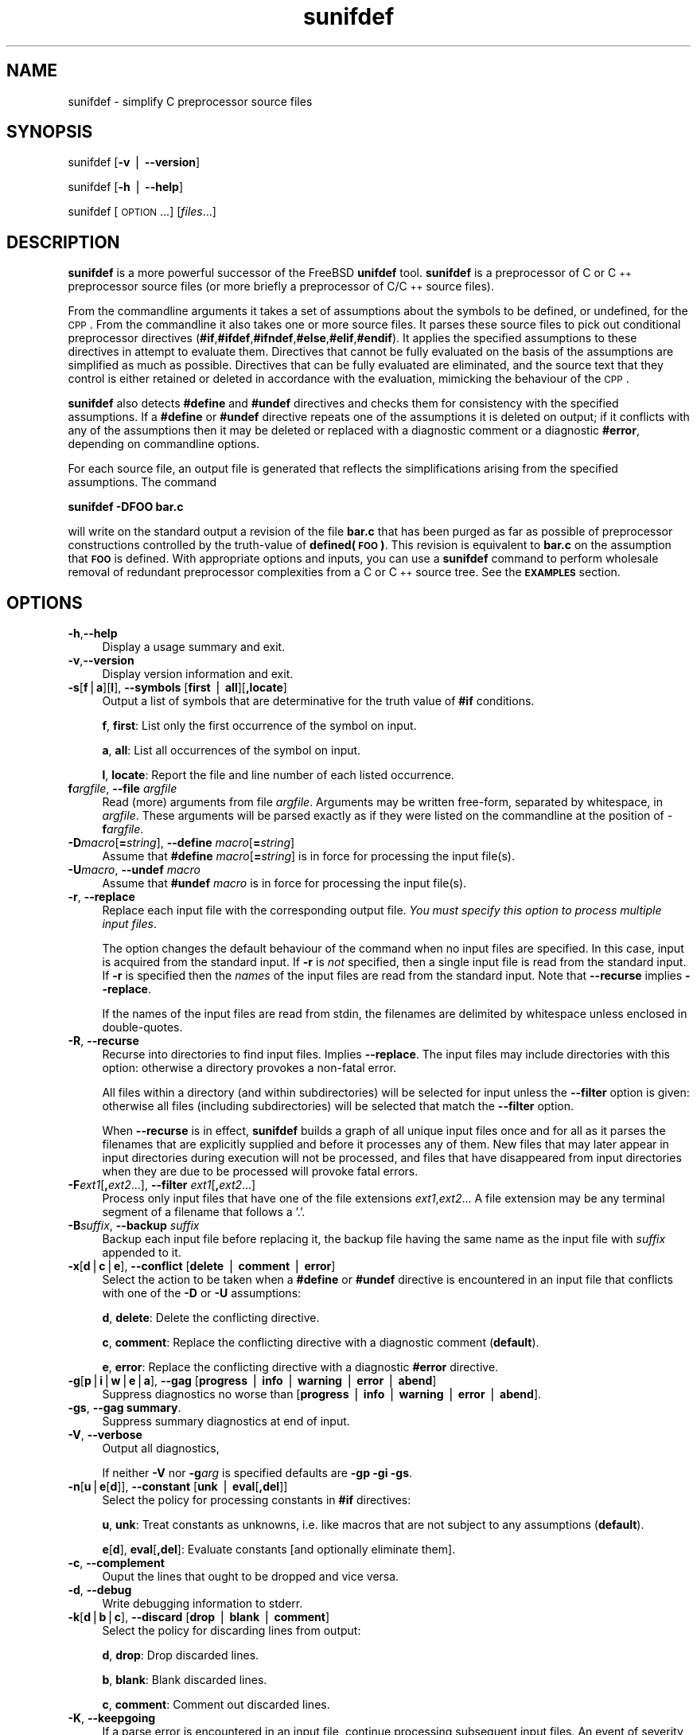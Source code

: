 .\" Automatically generated by Pod::Man v1.37, Pod::Parser v1.32
.\"
.\" Standard preamble:
.\" ========================================================================
.de Sh \" Subsection heading
.br
.if t .Sp
.ne 5
.PP
\fB\\$1\fR
.PP
..
.de Sp \" Vertical space (when we can't use .PP)
.if t .sp .5v
.if n .sp
..
.de Vb \" Begin verbatim text
.ft CW
.nf
.ne \\$1
..
.de Ve \" End verbatim text
.ft R
.fi
..
.\" Set up some character translations and predefined strings.  \*(-- will
.\" give an unbreakable dash, \*(PI will give pi, \*(L" will give a left
.\" double quote, and \*(R" will give a right double quote.  | will give a
.\" real vertical bar.  \*(C+ will give a nicer C++.  Capital omega is used to
.\" do unbreakable dashes and therefore won't be available.  \*(C` and \*(C'
.\" expand to `' in nroff, nothing in troff, for use with C<>.
.tr \(*W-|\(bv\*(Tr
.ds C+ C\v'-.1v'\h'-1p'\s-2+\h'-1p'+\s0\v'.1v'\h'-1p'
.ie n \{\
.    ds -- \(*W-
.    ds PI pi
.    if (\n(.H=4u)&(1m=24u) .ds -- \(*W\h'-12u'\(*W\h'-12u'-\" diablo 10 pitch
.    if (\n(.H=4u)&(1m=20u) .ds -- \(*W\h'-12u'\(*W\h'-8u'-\"  diablo 12 pitch
.    ds L" ""
.    ds R" ""
.    ds C` ""
.    ds C' ""
'br\}
.el\{\
.    ds -- \|\(em\|
.    ds PI \(*p
.    ds L" ``
.    ds R" ''
'br\}
.\"
.\" If the F register is turned on, we'll generate index entries on stderr for
.\" titles (.TH), headers (.SH), subsections (.Sh), items (.Ip), and index
.\" entries marked with X<> in POD.  Of course, you'll have to process the
.\" output yourself in some meaningful fashion.
.if \nF \{\
.    de IX
.    tm Index:\\$1\t\\n%\t"\\$2"
..
.    nr % 0
.    rr F
.\}
.\"
.\" For nroff, turn off justification.  Always turn off hyphenation; it makes
.\" way too many mistakes in technical documents.
.hy 0
.if n .na
.\"
.\" Accent mark definitions (@(#)ms.acc 1.5 88/02/08 SMI; from UCB 4.2).
.\" Fear.  Run.  Save yourself.  No user-serviceable parts.
.    \" fudge factors for nroff and troff
.if n \{\
.    ds #H 0
.    ds #V .8m
.    ds #F .3m
.    ds #[ \f1
.    ds #] \fP
.\}
.if t \{\
.    ds #H ((1u-(\\\\n(.fu%2u))*.13m)
.    ds #V .6m
.    ds #F 0
.    ds #[ \&
.    ds #] \&
.\}
.    \" simple accents for nroff and troff
.if n \{\
.    ds ' \&
.    ds ` \&
.    ds ^ \&
.    ds , \&
.    ds ~ ~
.    ds /
.\}
.if t \{\
.    ds ' \\k:\h'-(\\n(.wu*8/10-\*(#H)'\'\h"|\\n:u"
.    ds ` \\k:\h'-(\\n(.wu*8/10-\*(#H)'\`\h'|\\n:u'
.    ds ^ \\k:\h'-(\\n(.wu*10/11-\*(#H)'^\h'|\\n:u'
.    ds , \\k:\h'-(\\n(.wu*8/10)',\h'|\\n:u'
.    ds ~ \\k:\h'-(\\n(.wu-\*(#H-.1m)'~\h'|\\n:u'
.    ds / \\k:\h'-(\\n(.wu*8/10-\*(#H)'\z\(sl\h'|\\n:u'
.\}
.    \" troff and (daisy-wheel) nroff accents
.ds : \\k:\h'-(\\n(.wu*8/10-\*(#H+.1m+\*(#F)'\v'-\*(#V'\z.\h'.2m+\*(#F'.\h'|\\n:u'\v'\*(#V'
.ds 8 \h'\*(#H'\(*b\h'-\*(#H'
.ds o \\k:\h'-(\\n(.wu+\w'\(de'u-\*(#H)/2u'\v'-.3n'\*(#[\z\(de\v'.3n'\h'|\\n:u'\*(#]
.ds d- \h'\*(#H'\(pd\h'-\w'~'u'\v'-.25m'\f2\(hy\fP\v'.25m'\h'-\*(#H'
.ds D- D\\k:\h'-\w'D'u'\v'-.11m'\z\(hy\v'.11m'\h'|\\n:u'
.ds th \*(#[\v'.3m'\s+1I\s-1\v'-.3m'\h'-(\w'I'u*2/3)'\s-1o\s+1\*(#]
.ds Th \*(#[\s+2I\s-2\h'-\w'I'u*3/5'\v'-.3m'o\v'.3m'\*(#]
.ds ae a\h'-(\w'a'u*4/10)'e
.ds Ae A\h'-(\w'A'u*4/10)'E
.    \" corrections for vroff
.if v .ds ~ \\k:\h'-(\\n(.wu*9/10-\*(#H)'\s-2\u~\d\s+2\h'|\\n:u'
.if v .ds ^ \\k:\h'-(\\n(.wu*10/11-\*(#H)'\v'-.4m'^\v'.4m'\h'|\\n:u'
.    \" for low resolution devices (crt and lpr)
.if \n(.H>23 .if \n(.V>19 \
\{\
.    ds : e
.    ds 8 ss
.    ds o a
.    ds d- d\h'-1'\(ga
.    ds D- D\h'-1'\(hy
.    ds th \o'bp'
.    ds Th \o'LP'
.    ds ae ae
.    ds Ae AE
.\}
.rm #[ #] #H #V #F C
.\" ========================================================================
.\"
.IX Title "sunifdef 1"
.TH sunifdef 1 "strudl.org" "JANUARY 2008" "User Commmands"
.SH "NAME"
sunifdef \- simplify C preprocessor source files
.SH "SYNOPSIS"
.IX Header "SYNOPSIS"
sunifdef [\fB\-v\fR | \fB\-\-version\fR]
.PP
sunifdef [\fB\-h\fR | \fB\-\-help\fR]
.PP
sunifdef [\s-1OPTION\s0...] [\fIfiles\fR...]
.SH "DESCRIPTION"
.IX Header "DESCRIPTION"
\&\fBsunifdef\fR is a more powerful successor of the FreeBSD \fBunifdef\fR tool. \fBsunifdef\fR is a preprocessor of C or \*(C+ preprocessor source files (or more briefly a preprocessor of C/\*(C+ source files).
.PP
From the commandline arguments it takes a set of assumptions about the symbols to be defined, or undefined, for the \s-1CPP\s0. From the commandline it also takes one or more source files. It parses these source files to pick out conditional preprocessor directives (\fB#if\fR,\fB#ifdef\fR,\fB#ifndef\fR,\fB#else\fR,\fB#elif\fR,\fB#endif\fR). It applies the specified assumptions to these directives in attempt to evaluate them. Directives that cannot be fully evaluated on the basis of the assumptions are simplified as much as possible. Directives that can be fully evaluated are eliminated, and the source text that they control is either retained or deleted in accordance with the evaluation, mimicking the behaviour of the \s-1CPP\s0.
.PP
\&\fBsunifdef\fR also detects \fB#define\fR and \fB#undef\fR directives and checks them for consistency with the specified assumptions. If a \fB#define\fR or \fB#undef\fR directive repeats one of the assumptions it is deleted on output; if it conflicts with any of the assumptions then it may be deleted or replaced with a diagnostic comment or a diagnostic \fB#error\fR, depending on commandline options.
.PP
For each source file, an output file is generated that reflects the simplifications arising from the specified assumptions. The command
.PP
\&\fBsunifdef \-DFOO bar.c\fR
.PP
will write on the standard output a revision of the file \fBbar.c\fR that has been purged as far as possible of preprocessor constructions controlled by the truth-value of \fBdefined(\s-1FOO\s0)\fR. This revision is equivalent to \fBbar.c\fR on the assumption that \fB\s-1FOO\s0\fR is defined. With appropriate options and inputs, you can use a \fBsunifdef\fR command to perform wholesale removal of redundant preprocessor complexities from a C or \*(C+ source tree. See the \fB\s-1EXAMPLES\s0\fR section.
.SH "OPTIONS"
.IX Header "OPTIONS"
.IP "\fB\-h\fR,\fB\-\-help\fR" 4
.IX Item "-h,--help"
Display a usage summary and exit.
.IP "\fB\-v\fR,\fB\-\-version\fR" 4
.IX Item "-v,--version"
Display version information and exit.
.IP "\fB\-s\fR[\fBf\fR|\fBa\fR][\fBl\fR], \fB\-\-symbols\fR [\fBfirst\fR | \fBall\fR][\fB,locate\fR]" 4
.IX Item "-s[f|a][l], --symbols [first | all][,locate]"
Output a list of symbols that are determinative for the truth value of \fB#if\fR conditions.
.Sp
\&\fBf\fR, \fBfirst\fR: List only the first occurrence of the symbol on input.
.Sp
\&\fBa\fR, \fBall\fR: List all occurrences of the symbol on input.
.Sp
\&\fBl\fR, \fBlocate\fR: Report the file and line number of each listed occurrence.
.IP "\fBf\fR\fIargfile\fR, \fB\-\-file\fR \fIargfile\fR" 4
.IX Item "fargfile, --file argfile"
Read (more) arguments from file \fIargfile\fR. Arguments may be written free\-form, separated by whitespace, in \fIargfile\fR. These arguments will be parsed exactly as if they were listed on the commandline at the position of \-\fBf\fR\fIargfile\fR.
.IP "\fB\-D\fR\fImacro\fR[\fB=\fR\fIstring\fR], \fB\-\-define\fR \fImacro\fR[\fB=\fR\fIstring\fR]" 4
.IX Item "-Dmacro[=string], --define macro[=string]"
Assume that \fB#define\fR \fImacro\fR[\fB=\fR\fIstring\fR] is in force for processing the input file(s).
.IP "\fB\-U\fR\fImacro\fR, \fB\-\-undef\fR \fImacro\fR" 4
.IX Item "-Umacro, --undef macro"
Assume that \fB#undef\fR \fImacro\fR is in force for processing the input file(s).
.IP "\fB\-r\fR, \fB\-\-replace\fR" 4
.IX Item "-r, --replace"
Replace each input file with the corresponding output file. \fIYou must specify this option to process multiple input files\fR.
.Sp
The option changes the default behaviour of the command when no input files are specified. In this case, input is acquired from the standard input. If \fB\-r\fR is \fInot\fR specified, then a single input file is read from the standard input. If \fB\-r\fR is specified then the \fInames\fR of the input files are read from the standard input. Note that \fB\-\-recurse\fR implies \fB\-\-replace\fR.
.Sp
If the names of the input files are read from stdin, the filenames are delimited by whitespace unless enclosed in double\-quotes.
.IP "\fB\-R\fR, \fB\-\-recurse\fR" 4
.IX Item "-R, --recurse"
Recurse into directories to find input files. Implies \fB\-\-replace\fR. The input files may include directories with this option: otherwise a directory provokes a non-fatal error.
.Sp
All files within a directory (and within subdirectories) will be selected for input unless the \fB\-\-filter\fR option is given: otherwise all files (including subdirectories) will be selected that match the \fB\-\-filter\fR option.
.Sp
When \fB\-\-recurse\fR is in effect, \fBsunifdef\fR builds a graph of all unique input files once and for all as it parses the filenames that are explicitly supplied and before it processes any of them. New files that may later appear in input directories during execution will not be processed, and files that have disappeared from input directories when they are due to be processed will provoke fatal errors.
.IP "\fB\-F\fR\fIext1\fR[\fB,\fR\fIext2\fR...], \fB\-\-filter\fR \fIext1\fR[\fB,\fR\fIext2\fR...]" 4
.IX Item "-Fext1[,ext2...], --filter ext1[,ext2...]"
Process only input files that have one of the file extensions \fIext1\fR,\fIext2\fR... A file extension may be any terminal segment of a filename that follows a '.'.
.IP "\fB\-B\fR\fIsuffix\fR, \fB\-\-backup\fR \fIsuffix\fR" 4
.IX Item "-Bsuffix, --backup suffix"
Backup each input file before replacing it, the backup file having the same name as the input file with \fIsuffix\fR appended to it.
.IP "\fB\-x\fR[\fBd\fR|\fBc\fR|\fBe\fR], \fB\-\-conflict\fR [\fBdelete\fR | \fBcomment\fR | \fBerror\fR]" 4
.IX Item "-x[d|c|e], --conflict [delete | comment | error]"
Select the action to be taken when a \fB#define\fR or \fB#undef\fR directive is encountered in an input file that conflicts with one of the \fB\-D\fR or \fB\-U\fR assumptions:
.Sp
\&\fBd\fR, \fBdelete\fR: Delete the conflicting directive.
.Sp
\&\fBc\fR, \fBcomment\fR: Replace the conflicting directive with a diagnostic comment (\fBdefault\fR).
.Sp
\&\fBe\fR, \fBerror\fR: Replace the conflicting directive with a diagnostic \fB#error\fR directive.
.IP "\fB\-g\fR[\fBp\fR|\fBi\fR|\fBw\fR|\fBe\fR|\fBa\fR], \fB\-\-gag\fR [\fBprogress\fR | \fBinfo\fR | \fBwarning\fR | \fBerror\fR | \fBabend\fR]" 4
.IX Item "-g[p|i|w|e|a], --gag [progress | info | warning | error | abend]"
Suppress diagnostics no worse than [\fBprogress\fR | \fBinfo\fR | \fBwarning\fR | \fBerror\fR | \fBabend\fR].
.IP "\fB\-gs\fR, \fB\-\-gag summary\fR." 4
.IX Item "-gs, --gag summary."
Suppress summary diagnostics at end of input.
.IP "\fB\-V\fR, \fB\-\-verbose\fR" 4
.IX Item "-V, --verbose"
Output all diagnostics,
.Sp
If neither \fB\-V\fR nor \fB\-g\fR\fIarg\fR is specified defaults are \fB\-gp \-gi \-gs\fR.
.IP "\fB\-n\fR[\fBu\fR|\fBe\fR[\fBd\fR]], \fB\-\-constant\fR [\fBunk\fR | \fBeval\fR[\fB,del\fR]]" 4
.IX Item "-n[u|e[d]], --constant [unk | eval[,del]]"
Select the policy for processing constants in \fB#if\fR directives:
.Sp
\&\fBu\fR, \fBunk\fR: Treat constants as unknowns, i.e. like macros that are not subject to any assumptions (\fBdefault\fR).
.Sp
\&\fBe\fR[\fBd\fR], \fBeval\fR[\fB,del\fR]: Evaluate constants [and optionally eliminate them].
.IP "\fB\-c\fR, \fB\-\-complement\fR" 4
.IX Item "-c, --complement"
Ouput the lines that ought to be dropped and vice versa.
.IP "\fB\-d\fR, \fB\-\-debug\fR" 4
.IX Item "-d, --debug"
Write debugging information to stderr.
.IP "\fB\-k\fR[\fBd\fR|\fBb\fR|\fBc\fR], \fB\-\-discard\fR [\fBdrop\fR | \fBblank\fR | \fBcomment\fR]" 4
.IX Item "-k[d|b|c], --discard [drop | blank | comment]"
Select the policy for discarding lines from output:
.Sp
\&\fBd\fR, \fBdrop\fR: Drop discarded lines.
.Sp
\&\fBb\fR, \fBblank\fR: Blank discarded lines.
.Sp
\&\fBc\fR, \fBcomment\fR: Comment out discarded lines.
.IP "\fB\-K\fR, \fB\-\-keepgoing\fR" 4
.IX Item "-K, --keepgoing"
If a parse error is encountered in an input file, continue processing subsequent input files. An event of severity \fBabend\fR will terminate processing regardless of \fB\-\-keepgoing\fR.
.IP "\fB\-P\fR, \fB\-\-pod\fR" 4
.IX Item "-P, --pod"
Apart from \s-1CPP\s0 directives, input is to be treated as Plain Old Data. C/\*(C+ comments and quotations will not be parsed. 
.IP "\fB\-l\fR, \fB\-\-line\fR" 4
.IX Item "-l, --line"
Output #line directives in place of discarded lines to preserve the line numbers of retained lines.
.SH "EXAMPLES"
.IX Header "EXAMPLES"
.IP "\fBsunifdef \-DUNIX \-UWIN32 foo.c\fR" 4
.IX Item "sunifdef -DUNIX -UWIN32 foo.c"
.PD 0
.IP "\fBsunifdef \-\-define \s-1UNIX\s0 \-\-undef \s-1WIN32\s0 foo.c\fR" 4
.IX Item "sunifdef --define UNIX --undef WIN32 foo.c"
.PD
Simplify the file \fBfoo.c\fR assuming that the symbol \fB\s-1UNIX\s0\fR is defined and the symbol \fB\s-1WIN32\s0\fR is undefined. Write the simplified file to stdout. By default diagnostic messages whose severity is \fIwarning\fR or higher will be output and no summary diagnostics will be output. All diagnostics are written to stderr.
.IP "\fBsunifdef \-DUNIX=1 \-UWIN32 foo.c\fR" 4
.IX Item "sunifdef -DUNIX=1 -UWIN32 foo.c"
.PD 0
.IP "\fBsunifdef \-\-define UNIX=1 \-\-undef \s-1WIN32\s0 foo.c\fR" 4
.IX Item "sunifdef --define UNIX=1 --undef WIN32 foo.c"
.PD
Like the previous example, but the symbol \fB\s-1UNIX\s0\fR is defined as 1.
.IP "\fBsunifdef \-gw \-DUNIX \-UWIN32 foo.c\fR" 4
.IX Item "sunifdef -gw -DUNIX -UWIN32 foo.c"
.PD 0
.IP "\fBsunifdef \-\-gag warn \-\-define \s-1UNIX\s0 \-\-undef \s-1WIN32\s0 foo.c\fR" 4
.IX Item "sunifdef --gag warn --define UNIX --undef WIN32 foo.c"
.PD
Like the first example, but suppress all diagnostics (\-\-gag) whose severity is warning or lower that would otherwise be written to stderr.
.IP "\fBsunifdef \-gw \-DUNIX \-UWIN32 foo.c\fR" 4
.IX Item "sunifdef -gw -DUNIX -UWIN32 foo.c"
.PD 0
.IP "\fBsunifdef \-\-gag warn \-\-define \s-1UNIX\s0 \-\-undef \s-1WIN32\s0 foo.c\fR" 4
.IX Item "sunifdef --gag warn --define UNIX --undef WIN32 foo.c"
.PD
Like the first example, but suppress all diagnostics (\fB\-\-gag\fR) whose severity is \fIwarning\fR or lower that would otherwise be written to stderr. 
.IP "\fBsunifdef \-gw \-gs \-DUNIX \-UWIN32 foo.c\fR" 4
.IX Item "sunifdef -gw -gs -DUNIX -UWIN32 foo.c"
.PD 0
.IP "\fBsunifdef \-\-gag warn \-gag summary \-\-define \s-1UNIX\s0 \-\-undef \s-1WIN32\s0 foo.c\fR" 4
.IX Item "sunifdef --gag warn -gag summary --define UNIX --undef WIN32 foo.c"
.PD
Like the previous example, but also suppress all summary diagnostics that would otherwise be written to stderr after processing is finished (\fB\-\-gag summary\fR).
.IP "\fBsunifdef \-V \-DUNIX \-UWIN32 foo.c\fR" 4
.IX Item "sunifdef -V -DUNIX -UWIN32 foo.c"
.PD 0
.IP "\fBsunifdef \-\-verbose \-\-define \s-1UNIX\s0 \-\-undef \s-1WIN32\s0 foo.c\fR" 4
.IX Item "sunifdef --verbose --define UNIX --undef WIN32 foo.c"
.PD
Like the previous example, but write all diagnostics at all severities to stderr, as well as summary diagnostics (\fB\-\-verbose\fR).
.IP "\fBsunifdef \-DUNIX \-UWIN32 < bar.c\fR" 4
.IX Item "sunifdef -DUNIX -UWIN32 < bar.c"
.PD 0
.IP "\fBsunifdef \-\-define \s-1UNIX\s0 \-\-undef \s-1WIN32\s0 < bar.c\fR" 4
.IX Item "sunifdef --define UNIX --undef WIN32 < bar.c"
.PD
Like the previous example, but write only the default diagnostics to stderr and read the input file from stdin (in this case redirected from \fIbar.c\fR)
.IP "\fBsunifdef \-r \-DUNIX \-UWIN32 foo.c bar.c\fR" 4
.IX Item "sunifdef -r -DUNIX -UWIN32 foo.c bar.c"
.PD 0
.IP "\fBsunifdef \-\-replace \-\-define \s-1UNIX\s0 \-\-undef \s-1WIN32\s0 foo.c bar.c\fR" 4
.IX Item "sunifdef --replace --define UNIX --undef WIN32 foo.c bar.c"
.PD
Like the previous example, but \fB\-\-replace\fR causes each input file to be replaced with the corresponding simplified output file. With this option multiple input files \- \fIfoo.c\fR, \fIbar.c\fR \- can be supplied.
.IP "\fBsunifdef \-r \-DUNIX \-UWIN32 < filelist.txt\fR" 4
.IX Item "sunifdef -r -DUNIX -UWIN32 < filelist.txt"
.PD 0
.IP "\fBsunifdef \-\-replace \-\-define \s-1UNIX\s0 \-\-undef \s-1WIN32\s0 < filelist.txt\fR" 4
.IX Item "sunifdef --replace --define UNIX --undef WIN32 < filelist.txt"
.PD
Like the previous example, but read the list of input filenames from stdin (in this case redirected from \fIfilelist.txt\fR)
.IP "\fBsunifdef \-r \-B.bak \-DUNIX \-UWIN32 < filelist.txt\fR" 4
.IX Item "sunifdef -r -B.bak -DUNIX -UWIN32 < filelist.txt"
.PD 0
.ie n .IP "\fBsunifdef \-\-replace \-\-backup "".bak"" \-\-define \s-1UNIX\s0 \-\-undef \s-1WIN32\s0 < filelist.txt\fR" 4
.el .IP "\fBsunifdef \-\-replace \-\-backup ``.bak'' \-\-define \s-1UNIX\s0 \-\-undef \s-1WIN32\s0 < filelist.txt\fR" 4
.IX Item "sunifdef --replace --backup .bak --define UNIX --undef WIN32 < filelist.txt"
.PD
Like the previous example, but create a backup of each input file with the extension \fB.bak\fR (\fB\-\-backup \*(L".bak\*(R"\fR).
.IP "\fBsunifdef \-R \-DUNIX \-UWIN32 foo.c somedir bar.h otherdir\fR" 4
.IX Item "sunifdef -R -DUNIX -UWIN32 foo.c somedir bar.h otherdir"
.PD 0
.IP "\fBsunifdef \-\-recurse \-\-define \s-1UNIX\s0 \-\-undef \s-1WIN32\s0 foo.c somedir bar.h otherdir\fR" 4
.IX Item "sunifdef --recurse --define UNIX --undef WIN32 foo.c somedir bar.h otherdir"
.PD
The \fB\-\-recurse\fR option implies \fB\-\-replace\fR and causes sunifdef to find additional input files by searching recursively within the directories \fIsomedir\fR and \fIotherdir\fR
.IP "\fBsunifdef \-R \-Fc,h \-DUNIX \-UWIN32 foo.c somedir bar.h otherdir\fR" 4
.IX Item "sunifdef -R -Fc,h -DUNIX -UWIN32 foo.c somedir bar.h otherdir"
.PD 0
.IP "\fBsunifdef \-\-recurse \-\-filter c,h \-\-define \s-1UNIX\s0 \-\-undef \s-1WIN32\s0 foo.c somedir bar.h otherdir\fR" 4
.IX Item "sunifdef --recurse --filter c,h --define UNIX --undef WIN32 foo.c somedir bar.h otherdir"
.PD
Like the previous example, but select only input files that have one of the extensions \fB.c\fR or \fB.h\fR (\fB\-\-filter c,h\fR).
.IP "\fBsunifdef \-R \-Fc,h \-K \-DUNIX \-UWIN32 foo.c somedir bar.h otherdir\fR" 4
.IX Item "sunifdef -R -Fc,h -K -DUNIX -UWIN32 foo.c somedir bar.h otherdir"
.PD 0
.IP "\fBsunifdef \-\-recurse \-\-filter c,h \-\-keepgoing \-\-define \s-1UNIX\s0 \-\-undef \s-1WIN32\s0 foo.c somedir bar.h otherdir\fR" 4
.IX Item "sunifdef --recurse --filter c,h --keepgoing --define UNIX --undef WIN32 foo.c somedir bar.h otherdir"
.PD
Like the previous example, but keep going through parse errors (\fB\-\-keepgoing\fR). Processing of the input file in error will be abandoned but subsequent input files will be processed.
.IP "\fBsunifdef \-R \-Fc,h \-sf foo.c somedir bar.h otherdir\fR" 4
.IX Item "sunifdef -R -Fc,h -sf foo.c somedir bar.h otherdir"
.PD 0
.IP "\fBsunifdef \-\-recurse \-\-filter c,h \-\-symbols first foo.c somedir bar.h otherdir\fR" 4
.IX Item "sunifdef --recurse --filter c,h --symbols first foo.c somedir bar.h otherdir"
.PD
Recursively select all the \fI.c\fR and \fI.h\fR files from \fIfoo.c\fR, \fIsomedir\fR, \fIbar.h\fR, \fIotherdir\fR and write on stderr a list of all the symbols that influence the truth-values of \fB#if\fR, \fB#else\fR, \fB#elif\fR conditions. Report only the first occurrence of each symbol.
.IP "\fBsunifdef \-R \-Fc,h \-sfl foo.c somedir bar.h otherdir\fR" 4
.IX Item "sunifdef -R -Fc,h -sfl foo.c somedir bar.h otherdir"
.PD 0
.IP "\fBsunifdef \-\-recurse \-\-filter c,h \-\-symbols first,locate foo.c somedir bar.h otherdir\fR" 4
.IX Item "sunifdef --recurse --filter c,h --symbols first,locate foo.c somedir bar.h otherdir"
.PD
Like the previous example, but report the file and line number of each reported symbol (\fB\-\-symbols first,locate\fR)
.IP "\fBsunifdef \-R \-Fc,h \-sal foo.c somedir bar.h otherdir\fR" 4
.IX Item "sunifdef -R -Fc,h -sal foo.c somedir bar.h otherdir"
.PD 0
.IP "\fBsunifdef \-\-recurse \-\-filter c,h \-\-symbols all,locate foo.c somedir bar.h otherdir\fR" 4
.IX Item "sunifdef --recurse --filter c,h --symbols all,locate foo.c somedir bar.h otherdir"
.PD
Like the previous example, but report all occurrences of the symbols (\fB\-\-symbols first,locate\fR)
.IP "\fBsunifdef \-P \-DUNIX \-UWIN32 data.txt\fR" 4
.IX Item "sunifdef -P -DUNIX -UWIN32 data.txt"
.PD 0
.IP "\fBsunifdef \-\-pod \-\-define \s-1UNIX\s0 \-\-undef \s-1WIN32\s0 data.txt\fR" 4
.IX Item "sunifdef --pod --define UNIX --undef WIN32 data.txt"
.PD
Process the file \fIdata.txt\fR with the assumptions \fB\-\-define \s-1UNIX\s0\fR and \fB\-\-undef \s-1WIN32\s0\fR parsing the text (other than \fB#\fR\-directives) as Plain Old Data, rather than C/\*(C+ source. C/\*(C+ comments and quotations will not be recognised.
.IP "\fBsunifdef \-R \-fargs.txt foo.c somedir bar.h otherdir\fR" 4
.IX Item "sunifdef -R -fargs.txt foo.c somedir bar.h otherdir"
.PD 0
.IP "\fBsunifdef \-R \-\-file args.txt foo.c somedir bar.h otherdir\fR" 4
.IX Item "sunifdef -R --file args.txt foo.c somedir bar.h otherdir"
.PD
Interprolate the contents of the file \fIargs.txt\fR into the commandline, replacing \fB\-\-file args.txt\fR and then execute the resulting command.
.IP "\fBsunifdef \-fargs.txt\fR" 4
.IX Item "sunifdef -fargs.txt"
.PD 0
.IP "\fBsunifdef \-\-file args.txt\fR" 4
.IX Item "sunifdef --file args.txt"
.PD
Substite the contents of the file \fIargs.txt\fR for \fB\-\-file args.txt\fR and then execute the resulting command.
.SH "DIAGNOSTICS"
.IX Header "DIAGNOSTICS"
.ie n .IP "Diagnostics written to stderr are classified by severity. Each diagnostic includes a distinct hexadecimal code of the form ""0xXXXXX"" that encodes its severity. The 5 severities are:" 4
.el .IP "Diagnostics written to stderr are classified by severity. Each diagnostic includes a distinct hexadecimal code of the form \f(CW0xXXXXX\fR that encodes its severity. The 5 severities are:" 4
.IX Item "Diagnostics written to stderr are classified by severity. Each diagnostic includes a distinct hexadecimal code of the form 0xXXXXX that encodes its severity. The 5 severities are:"
.PD 0
.IP "\&" 4
.PD
\&\fBprogress\fR: Progress messages (\f(CW\*(C`0xXXXXX & 0x00800\*(C'\fR is true)
.Sp
\&\fBinfo\fR: Noteworthy information (\f(CW\*(C`0xXXXXX & 0x01000\*(C'\fR is true)
.Sp
\&\fBwarning\fR: Indicating problematic input (\f(CW\*(C`0xXXXXX & 0x02000\*(C'\fR is true)
.Sp
\&\fBerror\fR: Indicating invalid input (\f(CW\*(C`0xXXXXX & 0x04000\*(C'\fR is true)
.Sp
\&\fBabend\fR: Indicating a fatal environment or internal error (\f(CW\*(C`0xXXXXX & 0x08000\*(C'\fR is true)
.ie n .IP "Unless \fB\-\-gag summary\fR is in force, \fBsunifdef\fR can write summary diagnostics at the end of processing. A summary diagnostic has a hexadecimal code \fBS\fR that encodes one of the severities and in addition \fBS\fR ""& 0x10000""\fR is true. Even if \fB\-\-gag summary\fR is not in force, a summary will not be written if its severity is suppressed by one of the specified or default \fB\-\-gag options\fR. Since all summaries have severity \fIinfo\fR or \fIwarning\fR, this means that by default no summaries will appear and to obtain all summaries you must specify \fB\-\-verbose. The summaries include:" 4
.el .IP "Unless \fB\-\-gag summary\fR is in force, \fBsunifdef\fR can write summary diagnostics at the end of processing. A summary diagnostic has a hexadecimal code \fBS\fR that encodes one of the severities and in addition \fBS\fR \f(CW& 0x10000\fR is true. Even if \fB\-\-gag summary\fR is not in force, a summary will not be written if its severity is suppressed by one of the specified or default \fB\-\-gag options\fR. Since all summaries have severity \fIinfo\fR or \fIwarning\fR, this means that by default no summaries will appear and to obtain all summaries you must specify \fB\-\-verbose\fR. The summaries include:" 4
.IX Item "Unless --gag summary is in force, sunifdef can write summary diagnostics at the end of processing. A summary diagnostic has a hexadecimal code S that encodes one of the severities and in addition S & 0x10000 is true. Even if --gag summary is not in force, a summary will not be written if its severity is suppressed by one of the specified or default --gag options. Since all summaries have severity info or warning, this means that by default no summaries will appear and to obtain all summaries you must specify --verbose. The summaries include:"
.PD 0
.IP "\&" 4
.PD
\&\fBinfo\fR: The number of input files that were reached and the number that were not reached (due to abend).
.Sp
\&\fBinfo\fR: The number of input files reached that were abandoned (due to errors).
.IP "If there was no abend or error, then additional summaries are written (unless suppressed) indicating each of the following outcomes that has occurred:" 4
.IX Item "If there was no abend or error, then additional summaries are written (unless suppressed) indicating each of the following outcomes that has occurred:"
.PD 0
.IP "\&" 4
.PD
\&\fBinfo\fR: Input lines were dropped on output.
.Sp
\&\fBinfo\fR: Input lines were changed on output.
.Sp
\&\fBwarning\fR: Input lines were changed to \fB#error\fR directives.
.Sp
\&\fBwarning\fR: Unconditional #error directives were output.
.IP "sunifdef returns a system code \fB\s-1SC\s0\fR of which the low order half of the low order byte is always meaningful:" 4
.IX Item "sunifdef returns a system code SC of which the low order half of the low order byte is always meaningful:"
.PD 0
.IP "\&" 4
.PD
\&\fB\s-1SC\s0\fR \f(CW\*(C`& 1\*(C'\fR: Informational diagnostics accrued.
.Sp
\&\fB\s-1SC\s0\fR \f(CW\*(C`& 2\*(C'\fR: Warnings diagnostics accrued.
.Sp
\&\fB\s-1SC\s0\fR \f(CW\*(C`& 4\*(C'\fR: Error diagnostics accrued. (Input files provoking errors will be unchanged notwithstanding the \fB\-\-replace\fR option.)
.Sp
\&\fB\s-1SC\s0\fR \f(CW\*(C`& 8\*(C'\fR: An abend occurred. Some input files may not have been reached.
.IP "If no error or abend is indicated, then the high order half of the low order byte is also meaningful:" 4
.IX Item "If no error or abend is indicated, then the high order half of the low order byte is also meaningful:"
\&\fB\s-1SC\s0\fR \f(CW\*(C`& 16\*(C'\fR: Input lines were dropped on output.
\&\fB\s-1SC\s0\fR \f(CW\*(C`& 32\*(C'\fR: Input lines were changed on output.
\&\fB\s-1SC\s0\fR \f(CW\*(C`& 64\*(C'\fR: Input lines were changed to #error directives.
\&\fB\s-1SC\s0\fR \f(CW\*(C`& 128\*(C'\fR: Unconditional #error directives were output.
.IP "The system code reflects diagnostics that were provoked even if they were not actually output due to \fB\-\-gag\fR options." 4
.IX Item "The system code reflects diagnostics that were provoked even if they were not actually output due to --gag options."
.SH "BUGS"
.IX Header "BUGS"
The conditional operator \fB?...:...\fR is not parsed.
.PP
Trigraphs are not parsed.
.PP
\&\fB#define\fR and \fB#undef\fR directives that are found to be active are not factored into the evalation of subsequent \fB#if\fR directives.
.PP
Please report bugs to bugs dot sunifdef at strudl dot org
.SH "AUTHOR"
.IX Header "AUTHOR"
Mike Kinghan imk at strudl dot org
.SH "SEE ALSO"
.IX Header "SEE ALSO"
FreeBSD \fB\f(BIunifdef\fB\|(1)\fR
